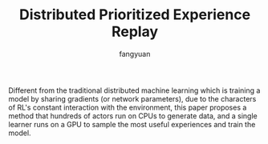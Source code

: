#+TITLE: Distributed Prioritized Experience Replay
#+AUTHOR: fangyuan

Different from the traditional distributed machine learning which is
training a model by sharing gradients (or network parameters),  due to
the characters of RL's constant interaction with the environment, this
paper proposes a method that hundreds of actors run on CPUs to generate
data, and a single learner runs on a GPU to sample the most useful
experiences and train the model.

